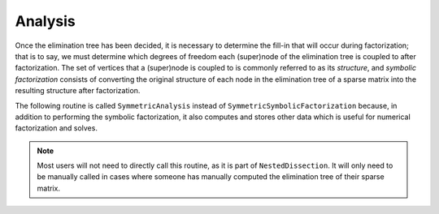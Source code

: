 Analysis
========
Once the elimination tree has been decided, it is necessary to determine 
the fill-in that will occur during factorization; that is to say, we must 
determine which degrees of freedom each (super)node of the elimination tree is 
coupled to after factorization. The set of vertices that a (super)node is 
coupled to is commonly referred to as its *structure*, and 
*symbolic factorization* consists of converting the original structure of each 
node in the elimination tree of a sparse matrix into the resulting structure
after factorization.

The following routine is called ``SymmetricAnalysis`` instead of 
``SymmetricSymbolicFactorization`` because, in addition to performing the 
symbolic factorization, it also computes and stores other data which is 
useful for numerical factorization and solves. 

.. cpp:function:: void SymmetricAnalysis( const DistSymmElimTree& eTree, DistSymmInfo& info, bool storeFactRecvIndices=true )
    
.. note:: 
   Most users will not need to directly call this routine, as it is 
   part of ``NestedDissection``. It will only need to be manually called in 
   cases where someone has manually computed the elimination tree of their 
   sparse matrix.
